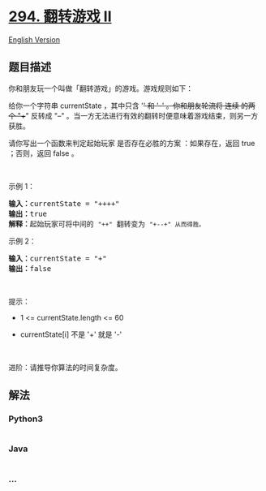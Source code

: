* [[https://leetcode-cn.com/problems/flip-game-ii][294. 翻转游戏 II]]
  :PROPERTIES:
  :CUSTOM_ID: 翻转游戏-ii
  :END:
[[./solution/0200-0299/0294.Flip Game II/README_EN.org][English
Version]]

** 题目描述
   :PROPERTIES:
   :CUSTOM_ID: 题目描述
   :END:

#+begin_html
  <!-- 这里写题目描述 -->
#+end_html

#+begin_html
  <p>
#+end_html

你和朋友玩一个叫做「翻转游戏」的游戏。游戏规则如下：

#+begin_html
  </p>
#+end_html

#+begin_html
  <p>
#+end_html

给你一个字符串 currentState ，其中只含 '+' 和 '-' 。你和朋友轮流将 连续
的两个 "++" 反转成 "--"
。当一方无法进行有效的翻转时便意味着游戏结束，则另一方获胜。

#+begin_html
  </p>
#+end_html

#+begin_html
  <p>
#+end_html

请你写出一个函数来判定起始玩家 是否存在必胜的方案 ：如果存在，返回 true
；否则，返回 false 。

#+begin_html
  </p>
#+end_html

 

#+begin_html
  <p>
#+end_html

示例 1：

#+begin_html
  </p>
#+end_html

#+begin_html
  <pre>
  <strong>输入：</strong>currentState = "++++"
  <strong>输出：</strong>true
  <strong>解释：</strong>起始玩家可将中间的 <code>"++"</code> 翻转变为 <code>"+--+" 从而得胜。</code></pre>
#+end_html

#+begin_html
  <p>
#+end_html

示例 2：

#+begin_html
  </p>
#+end_html

#+begin_html
  <pre>
  <strong>输入：</strong>currentState = "+"
  <strong>输出：</strong>false
  </pre>
#+end_html

#+begin_html
  <p>
#+end_html

 

#+begin_html
  </p>
#+end_html

#+begin_html
  <p>
#+end_html

提示：

#+begin_html
  </p>
#+end_html

#+begin_html
  <ul>
#+end_html

#+begin_html
  <li>
#+end_html

1 <= currentState.length <= 60

#+begin_html
  </li>
#+end_html

#+begin_html
  <li>
#+end_html

currentState[i] 不是 '+' 就是 '-'

#+begin_html
  </li>
#+end_html

#+begin_html
  </ul>
#+end_html

#+begin_html
  <p>
#+end_html

 

#+begin_html
  </p>
#+end_html

#+begin_html
  <p>
#+end_html

进阶：请推导你算法的时间复杂度。

#+begin_html
  </p>
#+end_html

** 解法
   :PROPERTIES:
   :CUSTOM_ID: 解法
   :END:

#+begin_html
  <!-- 这里可写通用的实现逻辑 -->
#+end_html

#+begin_html
  <!-- tabs:start -->
#+end_html

*** *Python3*
    :PROPERTIES:
    :CUSTOM_ID: python3
    :END:

#+begin_html
  <!-- 这里可写当前语言的特殊实现逻辑 -->
#+end_html

#+begin_src python
#+end_src

*** *Java*
    :PROPERTIES:
    :CUSTOM_ID: java
    :END:

#+begin_html
  <!-- 这里可写当前语言的特殊实现逻辑 -->
#+end_html

#+begin_src java
#+end_src

*** *...*
    :PROPERTIES:
    :CUSTOM_ID: section
    :END:
#+begin_example
#+end_example

#+begin_html
  <!-- tabs:end -->
#+end_html
